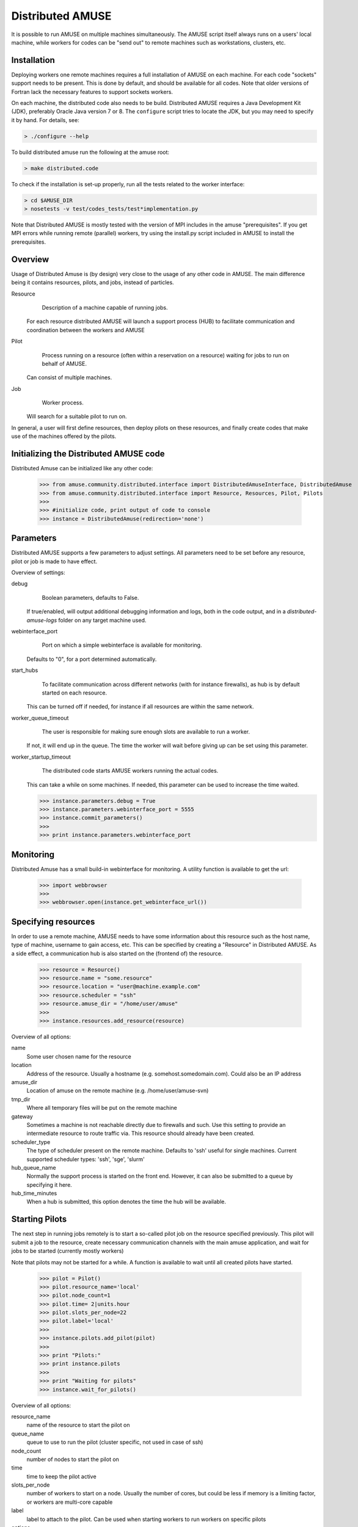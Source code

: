 ==================
Distributed AMUSE
==================

It is possible to run AMUSE on multiple machines simultaneously. 
The AMUSE script itself always runs on a users' local machine, while workers for codes can be "send out" to remote machines such as workstations, clusters, etc.


Installation
------------

Deploying workers one remote machines requires a full installation of AMUSE on each machine. For each code "sockets" support needs to be present. This is done by default, and should be available for all codes. Note that older versions of Fortran lack the necessary features to support sockets workers.

On each machine, the distributed code also needs to be build. Distributed AMUSE requires a Java Development Kit (JDK), preferably Oracle Java version 7 or 8. The ``configure`` script tries to locate the JDK, but you may need to specify it by hand. For details, see:

.. code-block:: sh

	> ./configure --help

To build distributed amuse run the following at the amuse root:
	
.. code-block:: sh

	> make distributed.code

To check if the installation is set-up properly, run all the tests related to the worker interface:

.. code-block:: sh

	> cd $AMUSE_DIR
	> nosetests -v test/codes_tests/test*implementation.py
	
Note that Distributed AMUSE is mostly tested with the version of MPI includes in the amuse "prerequisites". 
If you get MPI errors while running remote (parallel) workers, try using the install.py script included in AMUSE to install the prerequisites.  

Overview
--------

Usage of Distributed Amuse is (by design) very close to the usage of any other code in AMUSE. 
The main difference being it contains resources, pilots, and jobs, instead of particles.

Resource
	Description of a machine capable of running jobs. 
    For each resource distributed AMUSE will launch a support process (HUB) to facilitate communication and coordination between the workers and AMUSE
	
Pilot
	Process running on a resource (often within a reservation on a resource) waiting for jobs to run on behalf of AMUSE. 
    Can consist of multiple machines.
	
Job
	Worker process.
    Will search for a suitable pilot to run on.

In general, a user will first define resources, then deploy pilots on these resources, and finally create codes that make use of the machines offered by the pilots.


Initializing the Distributed AMUSE code
---------------------------------------

Distributed Amuse can be initialized like any other code:

    >>> from amuse.community.distributed.interface import DistributedAmuseInterface, DistributedAmuse
    >>> from amuse.community.distributed.interface import Resource, Resources, Pilot, Pilots
    >>> 
    >>> #initialize code, print output of code to console
    >>> instance = DistributedAmuse(redirection='none')


Parameters
----------

Distributed AMUSE supports a few parameters to adjust settings. 
All parameters need to be set before any resource, pilot or job is made to have effect.

Overview of settings:

debug
	Boolean parameters, defaults to False. 
    If true/enabled, will output additional debugging information and logs, both in the code output, and in a `distributed-amuse-logs` folder on any target machine used.
webinterface_port
	Port on which a simple webinterface is available for monitoring. 
    Defaults to "0", for a port determined automatically.
start_hubs
	To facilitate communication across different networks (with for instance firewalls), as hub is by default started on each resource. 
    This can be turned off if needed, for instance if all resources are within the same network.
worker_queue_timeout
	The user is responsible for making sure enough slots are available to run a worker. 
    If not, it will end up in the queue. 
    The time the worker will wait before giving up can be set using this parameter.
worker_startup_timeout
	The distributed code starts AMUSE workers running the actual codes. 
    This can take a while on some machines. 
    If needed, this parameter can be used to increase the time waited.
	
    >>> instance.parameters.debug = True
    >>> instance.parameters.webinterface_port = 5555
    >>> instance.commit_parameters()
    >>>
    >>> print instance.parameters.webinterface_port
    

Monitoring
----------

Distributed Amuse has a small build-in webinterface for monitoring. 
A utility function is available to get the url:

    >>> import webbrowser
    >>>
    >>> webbrowser.open(instance.get_webinterface_url())

Specifying resources
--------------------

In order to use a remote machine, AMUSE needs to have some information about this resource such as the host name, type of machine, username to gain access, etc.
This can be specified by creating a "Resource" in Distributed AMUSE. 
As a side effect, a communication hub is also started on the (frontend of) the resource.

    >>> resource = Resource()
    >>> resource.name = "some.resource"
    >>> resource.location = "user@machine.example.com"
    >>> resource.scheduler = "ssh"
    >>> resource.amuse_dir = "/home/user/amuse"
    >>>
    >>> instance.resources.add_resource(resource)

Overview of all options:

name
	Some user chosen name for the resource
location
	Address of the resource. Usually a hostname (e.g. somehost.somedomain.com). Could also be an IP address
amuse_dir
	Location of amuse on the remote machine (e.g. /home/user/amuse-svn)
tmp_dir
	Where all temporary files will be put on the remote machine
gateway
	Sometimes a machine is not reachable directly due to firewalls and such. Use this setting to provide an intermediate resource to route traffic via. This resource should already have been created.
scheduler_type
	The type of scheduler present on the remote machine. Defaults to 'ssh' useful for single machines. Current supported scheduler types: 'ssh', 'sge', 'slurm'
hub_queue_name
	Normally the support process is started on the front end. However, it can also be submitted to a queue by specifying it here.
hub_time_minutes
	When a hub is submitted, this option denotes the time the hub will be available.


Starting Pilots
---------------

The next step in running jobs remotely is to start a so-called pilot job on the resource specified previously. This pilot will submit a job to the resource, create necessary communication channels with the main amuse application, and wait for jobs to be started (currently mostly workers)

Note that pilots may not be started for a while. A function is available to wait until all created pilots have started.

    >>> pilot = Pilot()
    >>> pilot.resource_name='local'
    >>> pilot.node_count=1
    >>> pilot.time= 2|units.hour
    >>> pilot.slots_per_node=22
    >>> pilot.label='local'
    >>>
    >>> instance.pilots.add_pilot(pilot)
    >>> 
    >>> print "Pilots:"
    >>> print instance.pilots
    >>> 
    >>> print "Waiting for pilots"
    >>> instance.wait_for_pilots()

Overview of all options:

resource_name
	name of the resource to start the pilot on
queue_name
	queue to use to run the pilot (cluster specific, not used in case of ssh)
node_count
	number of nodes to start the pilot on
time
	time to keep the pilot active
slots_per_node
	number of workers to start on a node. Usually the number of cores, but could be less if memory is a limiting factor, or workers are multi-core capable
label
	label to attach to the pilot. Can be used when starting workers to run workers on specific pilots
options
	Additional options. Usually not required.


Starting jobs
-------------

When running remote workers, they can be started as normal. 
However, AMUSE needs to be signalled to use the distributed code to start them instead of the normal process.
A function is available to enable and disable this.

    >>> print "starting all workers using the distributed code"
    >>> instance.use_for_all_workers()

    >>> print "not using distributed workers any longer"
    >>> instance.use_for_all_workers(enable=False)

Alternatively, you can also explicitly enable the distributed code per worker

    >>> print "using this distributed instance for all distributed workers"
    >>> instance.use_for_all_distributed_workers(enable=True)
    >>> worker = Hermite(channel_type='distributed')

Or, even pass the instance of the distributed code you would like to use, in the rare case you have multiple distributed codes

    >>> worker = Hermite(channel_type='distributed', distributed_instance=instance)

Worker options
--------------

This section lists all the relevant worker options for Distributed AMUSE. 
Most are new, some are also supported in the other channel implementations.
You are normally not required to use any options.

number_of_workers
	Number of worker processes started (thus working as normally the case). 
    Each worker takes up a slot of the pilot (see above)
label
	Label of the pilot to use. By default any pilot with enough free slots found will be used to start this worker. 
    Using the labels an explicit selection can be done.
number_of_threads
	Number of threads used in the process. 
    This can be used to explicitly set the OMP_NUM_THREADS environment variable in the worker
channel_type
	Set this to "distributed" to start workers using the distributed code. 
    Alternatively, use the use_for_all_workers functions as described above to set this by default
distributed_instance
	This is a reference to the distributed instance used to start the worker, in the rare case you have multiple distributed codes.
dynamic_python_code
	Boolean option stating if this code is a dynamic python code. 
    If so, all .py files in the worker directory will be copied to the remote machine before starting the code.


Labels
------

By default workers are started on any available pilot with enough slots available. 
However, sometimes you would like to have more control over which worker is started where, for instance if special hardware is present on some machines.

The concept of labels can be used within Distributed AMUSE to get this functionality.
If a label is attached to a worker (one of the parameters when starting a worker, see above), only pilots with exactly the same label (specified when the pilot is started) are considered candidates for running the worker. 
The name of labels is completely up to the user.

For instance, say a simulation uses a number of workers running on a CPU, and a single GPU worker.
The following code will put all the cpu workers on one machine, and the single gpu worker on another.

    >>> cpu_pilot = Pilot()
    >>> cpu_pilot.resource_name='machine1'
    >>> cpu_pilot.node_count=1
    >>> cpu_pilot.time= 2|units.hour
    >>> cpu_pilot.slots_per_node=30
    >>> cpu_pilot.label='CPU'
    >>> instance.pilots.add_pilot(cpu_pilot)
    >>>
    >>> gpu_pilot = Pilot()
    >>> gpu_pilot.resource_name='machine2'
    >>> gpu_pilot.node_count=1
    >>> gpu_pilot.time= 2|units.hour
    >>> gpu_pilot.slots_per_node=1
    >>> gpu_pilot.label='GPU'
    >>> instance.pilots.add_pilot(gpu_pilot)
    >>>
    >>> ...
    >>> worker1 = Hermite(label='CPU')
    >>> worker2 = Bonsai(label='GPU')
    >>>
    >>> #will not start due to a lack of slots.
    >>> worker3 = Bonsai(label='GPU')
 

Examples
--------

AMUSE contains a number of examples for the distributed code. See examples/applications/

Gateways
--------

Gateways can be used in case of connectivity problems between machines, such as firewalls and private IP addresses. 
This is for instance the case at the LGM. 
A gateway is started like any other resource (and thus require a valid installation of AMUSE on each gateway). 
This resource can then be specified to be a "gateway" to another resource. 
In this case all ssh connections will be made via the gateway, so make sure you can login from the gateway to the target machine without using a password, as well as from your local machine.

Commonly Encountered Problems
-----------------------------

Most initial setup problems with the Distributed AMUSE code can be solved by checking:

- Can you login to each machine you plan to use using ssh without using a password? 
  See for instance here on how to set this up: https://www.thegeekstuff.com/2008/11/3-steps-to-perform-ssh-login-without-password-using-ssh-keygen-ssh-copy-id/
- Did you configure a Java JDK version 1.7 or higher using ./configure? 
  Check the content of config.mk to see which java is used, and what version was detected. 
  Make sure to do a "make clean" and "make" in case you make any changes. This should also be done on all machines.
- Is AMUSE configured properly on each and every machine? 
  Running the code implementation tests is a good way of spotting issues:

    >>> nosetests -v test/codes_tests/test_*_implementation.py

- Are the settings provided for each resource correct (username, amuse location, etc)
- Have you set the correct mpiexec in ./configure? This setting is normally not used by AMUSE, so you may only now notice it is misconfigured

In case this does not help, it is probably best to check the output for any errors. 
Normally worker output is discarded by most scripts. 
Use 'redirect=none' to see the output of the workers, a lot of errors show up in this output only. 
There is also a "debug" parameter in Distributed Amuse.
If enabled, output for each pilot will be in a "distributed-amuse-logs" folder in the home of each remote machine used, and additional information is printed to the log from the local AMUSE script.

